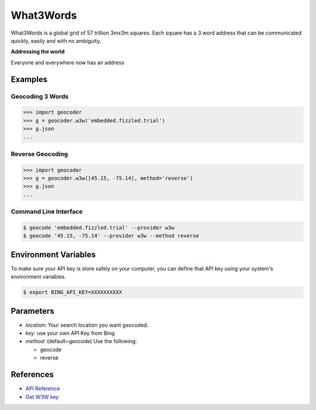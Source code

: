What3Words
==========

What3Words is a global grid of 57 trillion 3mx3m squares.
Each square has a 3 word address that can be communicated quickly,
easily and with no ambiguity.

**Addressing the world**

Everyone and everywhere now has an address

Examples
~~~~~~~~

Geocoding 3 Words
-----------------

.. code-block:: python

    >>> import geocoder
    >>> g = geocoder.w3w('embedded.fizzled.trial')
    >>> g.json
    ...

Reverse Geocoding
-----------------

.. code-block:: python

    >>> import geocoder
    >>> g = geocoder.w3w([45.15, -75.14], method='reverse')
    >>> g.json
    ...

Command Line Interface
----------------------

.. code-block:: bash

    $ geocode 'embedded.fizzled.trial' --provider w3w
    $ geocode '45.15, -75.14' --provider w3w --method reverse

Environment Variables
~~~~~~~~~~~~~~~~~~~~~

To make sure your API key is store safely on your computer, you can define that API key using your system's environment variables.

.. code-block:: bash

    $ export BING_API_KEY=XXXXXXXXXX

Parameters
~~~~~~~~~~

- `location`: Your search location you want geocoded.
- `key`: use your own API Key from Bing.
- `method`: (default=geocode) Use the following:

  - geocode
  - reverse

References
~~~~~~~~~~

- `API Reference <http://developer.what3words.com/>`_
- `Get W3W key <http://developer.what3words.com/api-register/>`_
